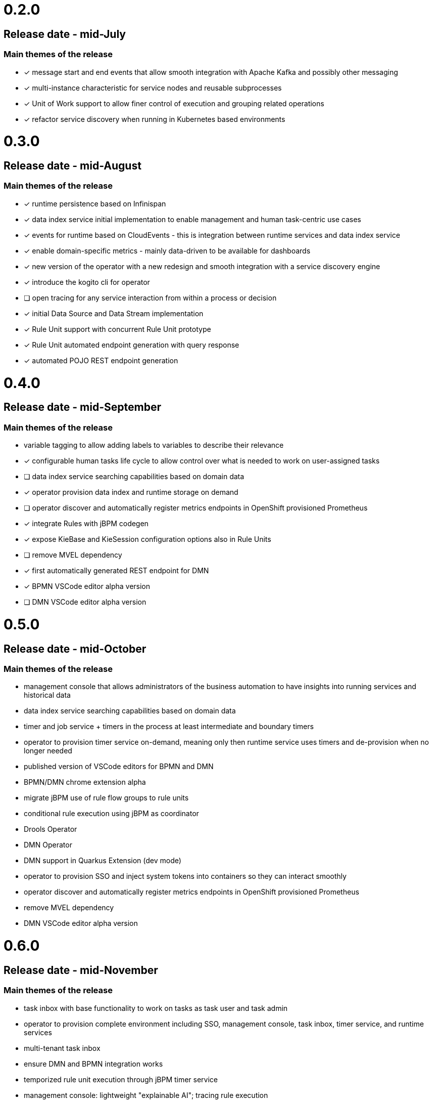 # 0.2.0

## Release date - mid-July

### Main themes of the release 

* [x] message start and end events that allow smooth integration with Apache Kafka and possibly other messaging
* [x] multi-instance characteristic for service nodes and reusable subprocesses
* [x] Unit of Work support to allow finer control of execution and grouping related operations
* [x] refactor service discovery when running in Kubernetes based environments

# 0.3.0

## Release date - mid-August

### Main themes of the release 

* [x] runtime persistence based on Infinispan
* [x] data index service initial implementation to enable management and human task-centric use cases
* [x] events for runtime based on CloudEvents - this is integration between runtime services and data index service
* [x] enable domain-specific metrics - mainly data-driven to be available for dashboards
* [x] new version of the operator with a new redesign and smooth integration with a service discovery engine
* [x] introduce the kogito cli for operator
* [ ] open tracing for any service interaction from within a process or decision
* [x] initial Data Source and Data Stream implementation
* [x] Rule Unit support with concurrent Rule Unit prototype
* [x] Rule Unit automated endpoint generation with query response
* [x] automated POJO REST endpoint generation


# 0.4.0

## Release date - mid-September

### Main themes of the release 

* variable tagging to allow adding labels to variables to describe their relevance
* [x] configurable human tasks life cycle to allow control over what is needed to work on user-assigned tasks
* [ ] data index service searching capabilities based on domain data
* [x] operator provision data index and runtime storage on demand
* [ ] operator discover and automatically register metrics endpoints in OpenShift provisioned Prometheus
* [x] integrate Rules with jBPM codegen
* [x] expose KieBase and KieSession configuration options also in Rule Units
* [ ] remove MVEL dependency
* [x] first automatically generated REST endpoint for DMN 
* [x] BPMN VSCode editor alpha version
* [ ] DMN VSCode editor alpha version

# 0.5.0

## Release date - mid-October

### Main themes of the release 

* management console that allows administrators of the business automation to have insights into running services and historical data
* data index service searching capabilities based on domain data
* timer and job service + timers in the process at least intermediate and boundary timers
* operator to provision timer service on-demand, meaning only then runtime service uses timers and de-provision when no longer needed
* published version of VSCode editors for BPMN and DMN
* BPMN/DMN chrome extension alpha
* migrate jBPM use of rule flow groups to rule units
* conditional rule execution using jBPM as coordinator
* Drools Operator
* DMN Operator
* DMN support in Quarkus Extension (dev mode)
* operator to provision SSO and inject system tokens into containers so they can interact smoothly
* operator discover and automatically register metrics endpoints in OpenShift provisioned Prometheus
* remove MVEL dependency
* DMN VSCode editor alpha version

# 0.6.0

## Release date - mid-November

### Main themes of the release 

* task inbox with base functionality to work on tasks as task user and task admin
* operator to provision complete environment including SSO, management console, task inbox, timer service, and runtime services
* multi-tenant task inbox
* ensure DMN and BPMN integration works
* temporized rule unit execution through jBPM timer service
* management console: lightweight "explainable AI"; tracing rule execution
* parallel execution of rule units (prototype) 
* open tracing for any service interaction from within a process or decision

# 1.0.0

## Release date - mid-December